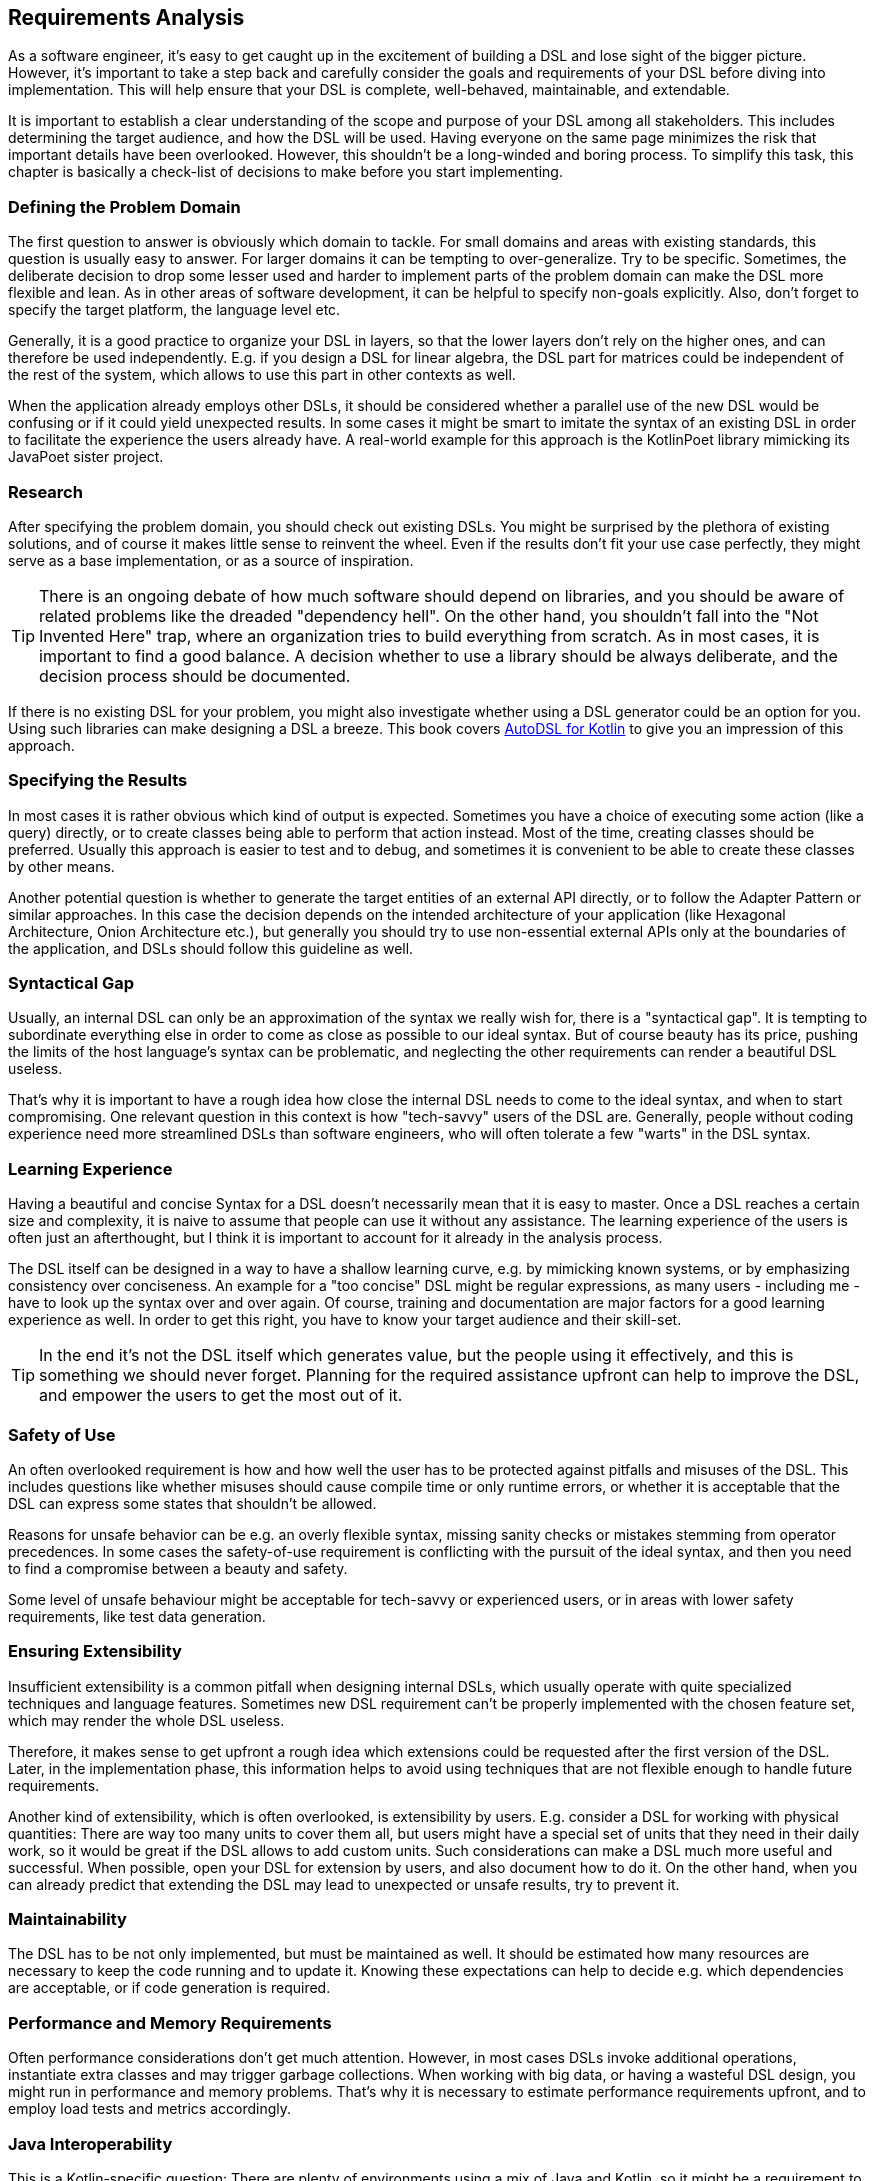 == Requirements Analysis

As a software engineer, it's easy to get caught up in the excitement of building a DSL and lose sight of the bigger picture. However, it's important to take a step back and carefully consider the goals and requirements of your DSL before diving into implementation. This will help ensure that your DSL is complete, well-behaved, maintainable, and extendable.

It is important to establish a clear understanding of the scope and purpose of your DSL among all stakeholders. This includes determining the target audience, and how the DSL will be used. Having everyone on the same page minimizes the risk that important details have been overlooked. However, this shouldn't be a long-winded and boring process. To simplify this task, this chapter is basically a check-list of decisions to make before you start implementing.

=== Defining the Problem Domain

The first question to answer is obviously which domain to tackle. For small domains and areas with existing standards, this question is usually easy to answer. For larger domains it can be tempting to over-generalize. Try to be specific. Sometimes, the deliberate decision to drop some lesser used and harder to implement parts of the problem domain can make the DSL more flexible and lean. As in other areas of software development, it can be helpful to specify non-goals explicitly. Also, don't forget to specify the target platform, the language level etc.

Generally, it is a good practice to organize your DSL in layers, so that the lower layers don't rely on the higher ones, and can therefore be used independently. E.g. if you design a DSL for linear algebra, the DSL part for matrices could be independent of the rest of the system, which allows to use this part in other contexts as well.

When the application already employs other DSLs, it should be considered whether a parallel use of the new DSL would be confusing or if it could yield unexpected results. In some cases it might be smart to imitate the syntax of an existing DSL in order to facilitate the experience the users already have. A real-world example for this approach is the KotlinPoet library mimicking its JavaPoet sister project.

=== Research

After specifying the problem domain, you should check out existing DSLs. You might be surprised by the plethora of existing solutions, and of course it makes little sense to reinvent the wheel. Even if the results don't fit your use case perfectly, they might serve as a base implementation, or as a source of inspiration.

TIP: There is an ongoing debate of how much software should depend on libraries, and you should be aware of related problems like the dreaded "dependency hell". On the other hand, you shouldn't fall into the "Not Invented Here" trap, where an organization tries to build everything from scratch. As in most cases, it is important to find a good balance. A decision whether to use a library should be always deliberate, and the decision process should be documented.

If there is no existing DSL for your problem, you might also investigate whether using a DSL generator could be an option for you. Using such libraries can make designing a DSL a breeze. This book covers https://github.com/F43nd1r/autodsl[AutoDSL for Kotlin] to give you an impression of this approach.

=== Specifying the Results

In most cases it is rather obvious which kind of output is expected. Sometimes you have a choice of executing some action (like a query) directly, or to create classes being able to perform that action instead. Most of the time, creating classes should be preferred. Usually this approach is easier to test and to debug, and sometimes it is convenient to be able to create these classes by other means.

Another potential question is whether to generate the target entities of an external API directly, or to follow the Adapter Pattern or similar approaches. In this case the decision depends on the intended architecture of your application (like Hexagonal Architecture, Onion Architecture etc.), but generally you should try to use non-essential external APIs only at the boundaries of the application, and DSLs should follow this guideline as well.

=== Syntactical Gap

Usually, an internal DSL can only be an approximation of the syntax we really wish for, there is a "syntactical gap". It is tempting to subordinate everything else in order to come as close as possible to our ideal syntax. But of course beauty has its price, pushing the limits of the host language's syntax can be problematic, and neglecting the other requirements can render a beautiful DSL useless.

That's why it is important to have a rough idea how close the internal DSL needs to come to the ideal syntax, and when to start compromising. One relevant question in this context is how "tech-savvy" users of the DSL are. Generally, people without coding experience need more streamlined DSLs than software engineers, who will often tolerate a few "warts" in the DSL syntax.

=== Learning Experience

Having a beautiful and concise Syntax for a DSL doesn't necessarily mean that it is easy to master. Once a DSL reaches a certain size and complexity, it is naive to assume that people can use it without any assistance. The learning experience of the users is often just an afterthought, but I think it is important to account for it already in the analysis process.

The DSL itself can be designed in a way to have a shallow learning curve, e.g. by mimicking known systems, or by emphasizing consistency over conciseness. An example for a "too concise" DSL might be regular expressions, as many users - including me - have to look up the syntax over and over again. Of course, training and documentation are major factors for a good learning experience as well. In order to get this right, you have to know your target audience and their skill-set.

TIP: In the end it's not the DSL itself which generates value, but the people using it effectively, and this is something we should never forget. Planning for the required assistance upfront can help to improve the DSL, and empower the users to get the most out of it.

=== Safety of Use

An often overlooked requirement is how and how well the user has to be protected against pitfalls and misuses of the DSL. This includes questions like whether misuses should cause compile time or only runtime errors, or whether it is acceptable that the DSL can express some states that shouldn't be allowed.

Reasons for unsafe behavior can be e.g. an overly flexible syntax, missing sanity checks or mistakes stemming from operator precedences. In some cases the safety-of-use requirement is conflicting with the pursuit of the ideal syntax, and then you need to find a compromise between a beauty and safety.

Some level of unsafe behaviour might be acceptable for tech-savvy or experienced users, or in areas with lower safety requirements, like test data generation.

=== Ensuring Extensibility

Insufficient extensibility is a common pitfall when designing internal DSLs, which usually operate with quite specialized techniques and language features. Sometimes new DSL requirement can't be properly implemented with the chosen feature set, which may render the whole DSL useless.

Therefore, it makes sense to get upfront a rough idea which extensions could be requested after the first version of the DSL. Later, in the implementation phase, this information helps to avoid using techniques that are not flexible enough to handle future requirements.

Another kind of extensibility, which is often overlooked, is extensibility by users. E.g. consider a DSL for working with physical quantities: There are way too many units to cover them all, but users might have a special set of units that they need in their daily work, so it would be great if the DSL allows to add custom units. Such considerations can make a DSL much more useful and successful. When possible, open your DSL for extension by users, and also document how to do it. On the other hand, when you can already predict that extending the DSL may lead to unexpected or unsafe results, try to prevent it.

=== Maintainability

The DSL has to be not only implemented, but must be maintained as well. It should be estimated how many resources are necessary to keep the code running and to update it. Knowing these expectations can help to decide e.g. which dependencies are acceptable, or if code generation (((Code Generation))) is required.

=== Performance and Memory Requirements

Often performance considerations don't get much attention. However, in most cases DSLs invoke additional operations, instantiate extra classes and may trigger garbage collections. When working with big data, or having a wasteful DSL design, you might run in performance and memory problems. That's why it is necessary to estimate performance requirements upfront, and to employ load tests and metrics accordingly.

=== Java Interoperability

This is a Kotlin-specific question: There are plenty of environments using a mix of Java and Kotlin, so it might be a requirement to use a DSL written in Kotlin from Java code. Usually, this direction is more challenging than using Java from Kotlin code, and depending on the language features, a Kotlin DSL might be practically unusable from Java. However, in many cases some "glue code" can help to bridge the gap, and the Kotlin language itself contains some features to increase the interoperability with Java.

If there is a requirement for Java interoperability, it should be already considered in the design phase. <<chapter-12.adoc#javaInteroperability, Chapter 12>> helps you deal with this challenge.

=== Ready, Steady, Go?

After you have gathered the requirements, you should have a good idea for the scope, the complexity and the benefits of the project. At this point you should take a deep breath, and decide if you want to go forward. Don't get me wrong, I like DSLs so much that I wrote a book about them. But sometimes the best code is the one that was never written.

A DSL should never be an end in itself, it should have a clear purpose, and add a tangible value for its users. Further, the scope of the project must be manageable for your organization. If you see that the upcoming project won't meet these criteria, cancel it. But hopefully, the project turns out to be both doable and useful, and you can give the green light.